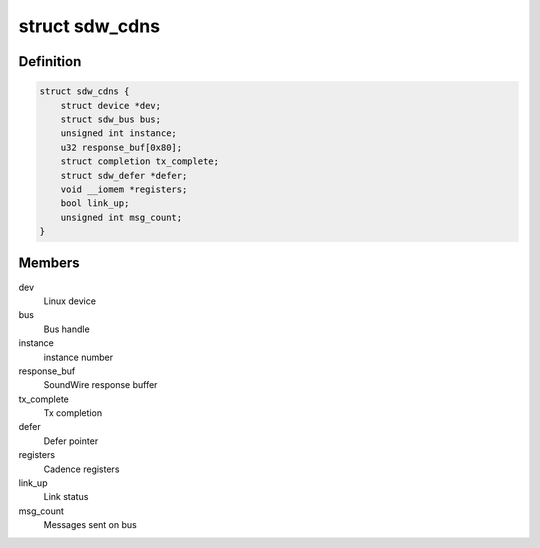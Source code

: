 .. -*- coding: utf-8; mode: rst -*-
.. src-file: drivers/soundwire/cadence_master.h

.. _`sdw_cdns`:

struct sdw_cdns
===============

.. c:type:: struct sdw_cdns

    Cadence driver context

.. _`sdw_cdns.definition`:

Definition
----------

.. code-block:: c

    struct sdw_cdns {
        struct device *dev;
        struct sdw_bus bus;
        unsigned int instance;
        u32 response_buf[0x80];
        struct completion tx_complete;
        struct sdw_defer *defer;
        void __iomem *registers;
        bool link_up;
        unsigned int msg_count;
    }

.. _`sdw_cdns.members`:

Members
-------

dev
    Linux device

bus
    Bus handle

instance
    instance number

response_buf
    SoundWire response buffer

tx_complete
    Tx completion

defer
    Defer pointer

registers
    Cadence registers

link_up
    Link status

msg_count
    Messages sent on bus

.. This file was automatic generated / don't edit.


